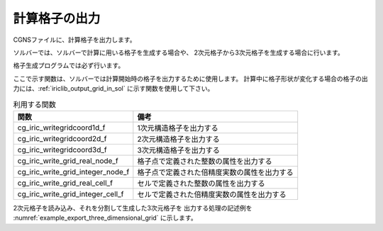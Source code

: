 .. _iriclib_output_grid:

計算格子の出力
==============

CGNSファイルに、計算格子を出力します。

ソルバーでは、ソルバーで計算に用いる格子を生成する場合や、
2次元格子から3次元格子を生成する場合に行います。

格子生成プログラムでは必ず行います。

ここで示す関数は、ソルバーでは計算開始時の格子を出力するために使用します。
計算中に格子形状が変化する場合の格子の出力には、:ref:`iriclib_output_grid_in_sol` に示す関数を使用して下さい。

.. list-table:: 利用する関数
   :header-rows: 1

   * - 関数
     - 備考
   * - cg_iric_writegridcoord1d_f
     - 1次元構造格子を出力する
   * - cg_iric_writegridcoord2d_f
     - 2次元構造格子を出力する
   * - cg_iric_writegridcoord3d_f
     - 3次元構造格子を出力する
   * - cg_iric_write_grid_real_node_f
     - 格子点で定義された整数の属性を出力する
   * - cg_iric_write_grid_integer_node_f
     - 格子点で定義された倍精度実数の属性を出力する
   * - cg_iric_write_grid_real_cell_f
     - セルで定義された整数の属性を出力する
   * - cg_iric_write_grid_integer_cell_f
     - セルで定義された倍精度実数の属性を出力する

2次元格子を読み込み、それを分割して生成した3次元格子を
出力する処理の記述例を :numref:`example_export_three_dimensional_grid`
に示します。

.. code-block:: fortran
   :caption: 3次元格子を出力する処理の記述例
   :name: example_export_three_dimensional_grid
   :linenos:

   program Sample7
     implicit none
     include 'cgnslib_f.h'
   
     integer:: fin, ier, isize, jsize, ksize, i, j, k, aret
     double precision:: time
     double precision:: convergence
     double precision, dimension(:,:), allocatable::grid_x, grid_y, elevation
     double precision, dimension(:,:,:), allocatable::grid3d_x, grid3d_y, grid3d_z
     double precision, dimension(:,:,:), allocatable:: velocity, density
   
     ! CGNS ファイルのオープン
     call cg_open_f('test3d.cgn', CG_MODE_MODIFY, fin, ier)
     if (ier /=0) STOP "*** Open error of CGNS file ***"
   
     ! 内部変数の初期化
     call cg_iric_init_f(fin, ier)
     if (ier /=0) STOP "*** Initialize error of CGNS file ***"
   
     ! 格子のサイズを調べる
     call cg_iric_gotogridcoord2d_f(isize, jsize, ier)
     ! 格子を読み込むためのメモリを確保
     allocate(grid_x(isize,jsize), grid_y(isize,jsize), elevation(isize,jsize))
     ! 格子を読み込む
     call cg_iric_getgridcoord2d_f(grid_x, grid_y, ier)
     call cg_iric_read_grid_real_node_f('Elevation', elevation, ier)
   
     ! 読み込んだ2次元格子を元に、3次元格子を生成。
     ! 3次元格子は Z方向に、深さ 5 で、5分割する
   
     ksize = 6
     allocate(grid3d_x(isize,jsize,ksize), grid3d_y(isize,jsize,ksize), grid3d_z(isize,jsize,ksize))
     allocate(velocity(isize,jsize,ksize), STAT = aret)
     print *, aret
     allocate(density(isize,jsize,ksize), STAT = aret)
     print *, aret
     do i = 1, isize
       do j = 1, jsize
         do k = 1, ksize
           grid3d_x(i,j,k) = grid_x(i,j)
           grid3d_y(i,j,k) = grid_y(i,j)
           grid3d_z(i,j,k) = elevation(i,j) + (k - 1)
           velocity(i,j,k) = 0
           density(i,j,k) = 0
         end do
       end do
     end do
     ! 生成した3次元格子を出力
     call cg_iric_writegridcoord3d_f(isize, jsize, ksize, grid3d_x, grid3d_y, grid3d_z, ier)
   
     ! 初期状態の情報を出力
     time = 0
     convergence = 0.1
     call cg_iric_write_sol_time_f(time, ier)
     ! 格子を出力
     call cg_iric_write_sol_gridcoord3d_f(grid3d_x, grid3d_y, grid3d_z, ier)
     ! 計算結果を出力
     call cg_iric_write_sol_real_f('Velocity', velocity, ier)
     call cg_iric_write_sol_real_f('Density', density, ier)
     call cg_iric_write_sol_baseiterative_real_f ('Convergence', convergence, ier)
   
   
     do
       time = time + 10.0
       ! (ここで計算を実行。格子の形状も変化)
       call cg_iric_write_sol_time_f(time, ier)
       ! 格子を出力
       call cg_iric_write_sol_gridcoord3d_f(grid3d_x, grid3d_y, grid3d_z, ier)
       ! 計算結果を出力
       call cg_iric_write_sol_real_f('Velocity', velocity, ier)
       call cg_iric_write_sol_real_f('Density', density, ier)
       call cg_iric_write_sol_baseiterative_real_f ('Convergence', convergence, ier)
   
       If (time > 100) exit
     end do
   
     ! CGNS ファイルのクローズ
     call cg_close_f(fin, ier)
     stop
   end program Sample7

